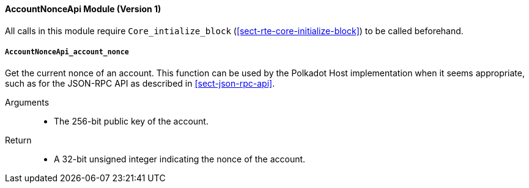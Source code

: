 ==== AccountNonceApi Module (Version 1)

All calls in this module require `Core_intialize_block` (<<sect-rte-core-initialize-block>>) to be called beforehand.

[#sect-accountnonceapi-account-nonce]
===== `AccountNonceApi_account_nonce`

Get the current nonce of an account. This function can be used by the Polkadot Host implementation when it seems appropriate, such as for the JSON-RPC API as described in <<sect-json-rpc-api>>.

Arguments::
* The 256-bit public key of the account.

Return::
* A 32-bit unsigned integer indicating the nonce of the account.
